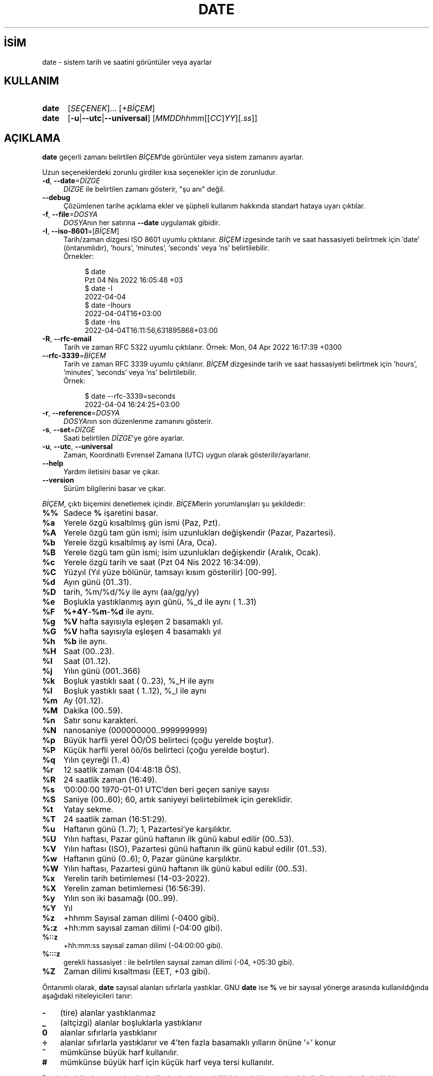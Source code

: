 .ig
 * Bu kılavuz sayfası Türkçe Linux Belgelendirme Projesi (TLBP) tarafından
 * XML belgelerden derlenmiş olup manpages-tr paketinin parçasıdır:
 * https://github.com/TLBP/manpages-tr
 *
..
.\" Derlenme zamanı: 2023-01-21T21:03:30+03:00
.TH "DATE" 1 "Eylül 2021" "GNU coreutils 9.0" "Kullanıcı Komutları"
.\" Sözcükleri ilgisiz yerlerden bölme (disable hyphenation)
.nh
.\" Sözcükleri yayma, sadece sola yanaştır (disable justification)
.ad l
.PD 0
.SH İSİM
date - sistem tarih ve saatini görüntüler veya ayarlar
.sp
.SH KULLANIM
.IP \fBdate\fR 5
[\fISEÇENEK\fR]... [\fI+BİÇEM\fR]
.IP \fBdate\fR 5
[\fB-u\fR|\fB--utc\fR|\fB--universal\fR] [\fIMMDDhhmm\fR[[\fICC\fR]\fIYY\fR][\fI.ss\fR]]
.sp
.PP
.sp
.SH "AÇIKLAMA"
\fBdate\fR geçerli zamanı belirtilen \fIBİÇEM\fR’de görüntüler veya sistem zamanını ayarlar.
.sp
Uzun seçeneklerdeki zorunlu girdiler kısa seçenekler için de zorunludur.
.sp
.TP 4
\fB-d\fR, \fB--date\fR\fI=DİZGE\fR
\fIDİZGE\fR ile belirtilen zamanı gösterir, "şu anı" değil.
.sp
.TP 4
\fB--debug\fR
Çözümlenen tarihe açıklama ekler ve şüpheli kullanım hakkında standart hataya uyarı çıktılar.
.sp
.TP 4
\fB-f\fR, \fB--file\fR\fI=DOSYA\fR
\fIDOSYA\fRnın her satırına \fB--date\fR uygulamak gibidir.
.sp
.TP 4
\fB-I\fR, \fB--iso-8601\fR=[\fIBİÇEM\fR]
Tarih/zaman dizgesi ISO 8601 uyumlu çıktılanır. \fIBİÇEM\fR izgesinde tarih ve saat hassasiyeti belirtmek için ’date’ (öntanımlıdır), ’hours’, ’minutes’, ’seconds’ veya ’ns’ belirtilebilir.
.br
Örnekler:
.sp
.RS 4
.RS 4
.nf
$ date
Pzt 04 Nis 2022 16:05:48 +03
$ date -I
2022-04-04
$ date -Ihours
2022-04-04T16+03:00
$ date -Ins
2022-04-04T16:11:56,631895868+03:00
.fi
.sp
.RE
.RE
.IP
.sp
.TP 4
\fB-R\fR, \fB--rfc-email\fR
Tarih ve zaman RFC 5322 uyumlu çıktılanır. Örnek: Mon, 04 Apr 2022 16:17:39 +0300
.sp
.TP 4
\fB--rfc-3339\fR=\fIBİÇEM\fR
Tarih ve zaman RFC 3339 uyumlu çıktılanır. \fIBİÇEM\fR dizgesinde tarih ve saat hassasiyeti belirtmek için ’hours’, ’minutes’, ’seconds’ veya ’ns’ belirtilebilir.
.br
Örnek:
.sp
.RS 4
.RS 4
.nf
$ date --rfc-3339=seconds
2022-04-04 16:24:25+03:00
.fi
.sp
.RE
.RE
.IP
.sp
.TP 4
\fB-r\fR, \fB--reference\fR=\fIDOSYA\fR
\fIDOSYA\fRnın son düzenlenme zamanını gösterir.
.sp
.TP 4
\fB-s\fR, \fB--set\fR=\fIDİZGE\fR
Saati belirtilen \fIDİZGE\fR’ye göre ayarlar.
.sp
.TP 4
\fB-u\fR, \fB--utc\fR, \fB--universal\fR
Zaman, Koordinatlı Evrensel Zamana (UTC) uygun olarak gösterilir/ayarlanır.
.sp
.TP 4
\fB--help\fR
Yardım iletisini basar ve çıkar.
.sp
.TP 4
\fB--version\fR
Sürüm bilgilerini basar ve çıkar.
.sp
.PP
\fIBİÇEM\fR, çıktı biçemini denetlemek içindir. \fIBİÇEM\fRlerin yorumlanışları şu şekildedir:
.sp
.TP 4
\fB%%\fR
Sadece \fB%\fR işaretini basar.
.sp
.TP 4
\fB%a\fR
Yerele özgü kısaltılmış gün ismi (Paz, Pzt).
.sp
.TP 4
\fB%A\fR
Yerele özgü tam gün ismi; isim uzunlukları değişkendir (Pazar, Pazartesi).
.sp
.TP 4
\fB%b\fR
Yerele özgü kısaltılmış ay ismi (Ara, Oca).
.sp
.TP 4
\fB%B\fR
Yerele özgü tam gün ismi; isim uzunlukları değişkendir (Aralık, Ocak).
.sp
.TP 4
\fB%c\fR
Yerele özgü tarih ve saat (Pzt 04 Nis 2022 16:34:09).
.sp
.TP 4
\fB%C\fR
Yüzyıl (Yıl yüze bölünür, tamsayı kısım gösterilir) [00-99].
.sp
.TP 4
\fB%d\fR
Ayın günü (01..31).
.sp
.TP 4
\fB%D\fR
tarih, %m/%d/%y ile aynı (aa/gg/yy)
.sp
.TP 4
\fB%e\fR
Boşlukla yastıklanmış ayın günü, %_d ile aynı ( 1..31)
.sp
.TP 4
\fB%F\fR
\fB%+4Y\fR-\fB%m\fR-\fB%d\fR ile aynı.
.sp
.TP 4
\fB%g\fR
\fB%V\fR hafta sayısıyla eşleşen 2 basamaklı yıl.
.sp
.TP 4
\fB%G\fR
\fB%V\fR hafta sayısıyla eşleşen 4 basamaklı yıl
.sp
.TP 4
\fB%h\fR
\fB%b\fR ile aynı.
.sp
.TP 4
\fB%H\fR
Saat (00..23).
.sp
.TP 4
\fB%I\fR
Saat (01..12).
.sp
.TP 4
\fB%j\fR
Yılın günü (001..366)
.sp
.TP 4
\fB%k\fR
Boşluk yastıklı saat ( 0..23), %_H ile aynı
.sp
.TP 4
\fB%l\fR
Boşluk yastıklı saat ( 1..12), %_I ile aynı
.sp
.TP 4
\fB%m\fR
Ay (01..12).
.sp
.TP 4
\fB%M\fR
Dakika (00..59).
.sp
.TP 4
\fB%n\fR
Satır sonu karakteri.
.sp
.TP 4
\fB%N\fR
nanosaniye (000000000..999999999)
.sp
.TP 4
\fB%p\fR
Büyük harfli yerel ÖÖ/ÖS belirteci (çoğu yerelde boştur).
.sp
.TP 4
\fB%P\fR
Küçük harfli yerel öö/ös belirteci (çoğu yerelde boştur).
.sp
.TP 4
\fB%q\fR
Yılın çeyreği (1..4)
.sp
.TP 4
\fB%r\fR
12 saatlik zaman (04:48:18 ÖS).
.sp
.TP 4
\fB%R\fR
24 saatlik zaman (16:49).
.sp
.TP 4
\fB%s\fR
’00:00:00 1970-01-01 UTC’den beri geçen saniye sayısı
.sp
.TP 4
\fB%S\fR
Saniye (00..60); 60, artık saniyeyi belirtebilmek için gereklidir.
.sp
.TP 4
\fB%t\fR
Yatay sekme.
.sp
.TP 4
\fB%T\fR
24 saatlik zaman (16:51:29).
.sp
.TP 4
\fB%u\fR
Haftanın günü (1..7); 1, Pazartesi’ye karşılıktır.
.sp
.TP 4
\fB%U\fR
Yılın haftası, Pazar günü haftanın ilk günü kabul edilir (00..53).
.sp
.TP 4
\fB%V\fR
Yılın haftası (ISO), Pazartesi günü haftanın ilk günü kabul edilir (01..53).
.sp
.TP 4
\fB%w\fR
Haftanın günü (0..6); 0, Pazar gününe karşılıktır.
.sp
.TP 4
\fB%W\fR
Yılın haftası, Pazartesi günü haftanın ilk günü kabul edilir (00..53).
.sp
.TP 4
\fB%x\fR
Yerelin tarih betimlemesi (14-03-2022).
.sp
.TP 4
\fB%X\fR
Yerelin zaman betimlemesi (16:56:39).
.sp
.TP 4
\fB%y\fR
Yılın son iki basamağı (00..99).
.sp
.TP 4
\fB%Y\fR
Yıl
.sp
.TP 4
\fB%z\fR
+hhmm Sayısal zaman dilimi (-0400 gibi).
.sp
.TP 4
\fB%:z\fR
+hh:mm sayısal zaman dilimi (-04:00 gibi).
.sp
.TP 4
\fB%::z\fR
+hh:mm:ss sayısal zaman dilimi (-04:00:00 gibi).
.sp
.TP 4
\fB%:::z\fR
gerekli hassasiyet : ile belirtilen sayısal zaman dilimi (-04, +05:30 gibi).
.sp
.TP 4
\fB%Z\fR
Zaman dilimi kısaltması (EET, +03 gibi).
.sp
.PP
Öntanımlı olarak, \fBdate\fR sayısal alanları sıfırlarla yastıklar. GNU \fBdate\fR ise \fB%\fR ve bir sayısal yönerge arasında kullanıldığında aşağıdaki niteleyicileri tanır:
.sp
.TP 3
\fB-\fR
(tire) alanlar yastıklanmaz
.sp
.TP 3
\fB_\fR
(altçizgi) alanlar boşluklarla yastıklanır
.sp
.TP 3
\fB0\fR
alanlar sıfırlarla yastıklanır
.sp
.TP 3
\fB÷\fR
alanlar sıfırlarla yastıklanır ve 4’ten fazla basamaklı yılların önüne ’÷’ konur
.sp
.TP 3
\fB^\fR
mümkünse büyük harf kullanılır.
.sp
.TP 3
\fB#\fR
mümkünse büyük harf için küçük harf veya tersi kullanılır.
.sp
.PP
Bu niteleyicilerden sonra isteğe bağlı olarak alan genişliği bir ondalık sayı olarak belirtilir, bunu isteğe bağlı bir değiştirici izleyebilir: E ile mümkünse yerelin diğer gösterimi, O ile eğer elverişli ise yerelin diğer sayısal simgeleri ifade edilir.
.sp
.SH "ÖRNEKLER"
1970-01-01 UTC’den beri geçen saniyeleri tarihe çevir:
.sp
.RS 7
.nf
$ date --date=’@2147483647’
.fi
.sp
.RE
ABD’nin batı kıyısındaki zamanı göster (TZ’yi bulmak için \fBtzselect\fR(1) kullan):
.sp
.RS 7
.nf
$ TZ=’America/Los_Angeles’ date
.fi
.sp
.RE
ABD’nin batı kıyısında gelecek Cuma sabah 9 için yerel zamanı göster:
.sp
.RS 7
.nf
$ date --date=’TZ="America/Los_Angeles" 09:00 next Fri’
.fi
.sp
.RE
.sp
.SH "TARİH DİZGESİ"
\fB--date\fR\fI=DİZGE\fR girdisinde \fIDİZGE\fR, "Sun, 29 Feb 2004 16:21:42 -0800" veya "2004-02-29 16:21:42" ve hatta "next fri" (gelecek cuma) gibi çoğunlukla serbest biçimli, insan tarafından okunabilen (ingilizce olarak belirtilebilen) tarih dizgesidir. Tarih dizgesi, takvim tarihini, günün saatini, saat dilimini, haftanın gününü, göreli saati, göreli tarihi ve sayıları gösteren öğeler içerebilir. Boş dizge günün başlangıcını gösterir. Tarih dizgesi biçemi burada kolayca belgelenenden daha karmaşıktır, ancak info belgelerinde tamamen açıklanmıştır.
.sp
.SH "YAZAN"
David MacKenzie tarafından yazılmıştır.
.sp
.SH "GERİBİLDİRİM"
GNU coreutils sayfası: <http://www.gnu.org/software/coreutils/>
.sp
.SH "TELİF HAKKI"
Telif hakkı © 2021 Free Software Foundation, Inc. Lisans GPLv3+: GNU GPL sürüm 3 veya üstü <http://gnu.org/licenses/gpl.html> Bu bir özgür yazılımdır: Yazılımı değiştirmek ve dağıtmakta özgürsünüz. Yasaların izin verdiği ölçüde HİÇBİR GARANTİ YOKTUR.
.sp
.SH "İLGİLİ BELGELER"
GNU coreutils sayfasında: <http://www.gnu.org/software/coreutils/date>
.br
Veya sisteminizde: \fBinfo ’(coreutils) date invocation’\fR
.sp
.SH "ÇEVİREN"
© 2006 Yalçın Kolukısa
.br
© 2022 Nilgün Belma Bugüner
.br
Bu çeviri özgür yazılımdır: Yasaların izin verdiği ölçüde HİÇBİR GARANTİ YOKTUR.
.br
Lütfen, çeviri ile ilgili bildirimde bulunmak veya çeviri yapmak için https://github.com/TLBP/manpages-tr/issues adresinde "New Issue" düğmesine tıklayıp yeni bir konu açınız ve isteğinizi belirtiniz.
.sp
